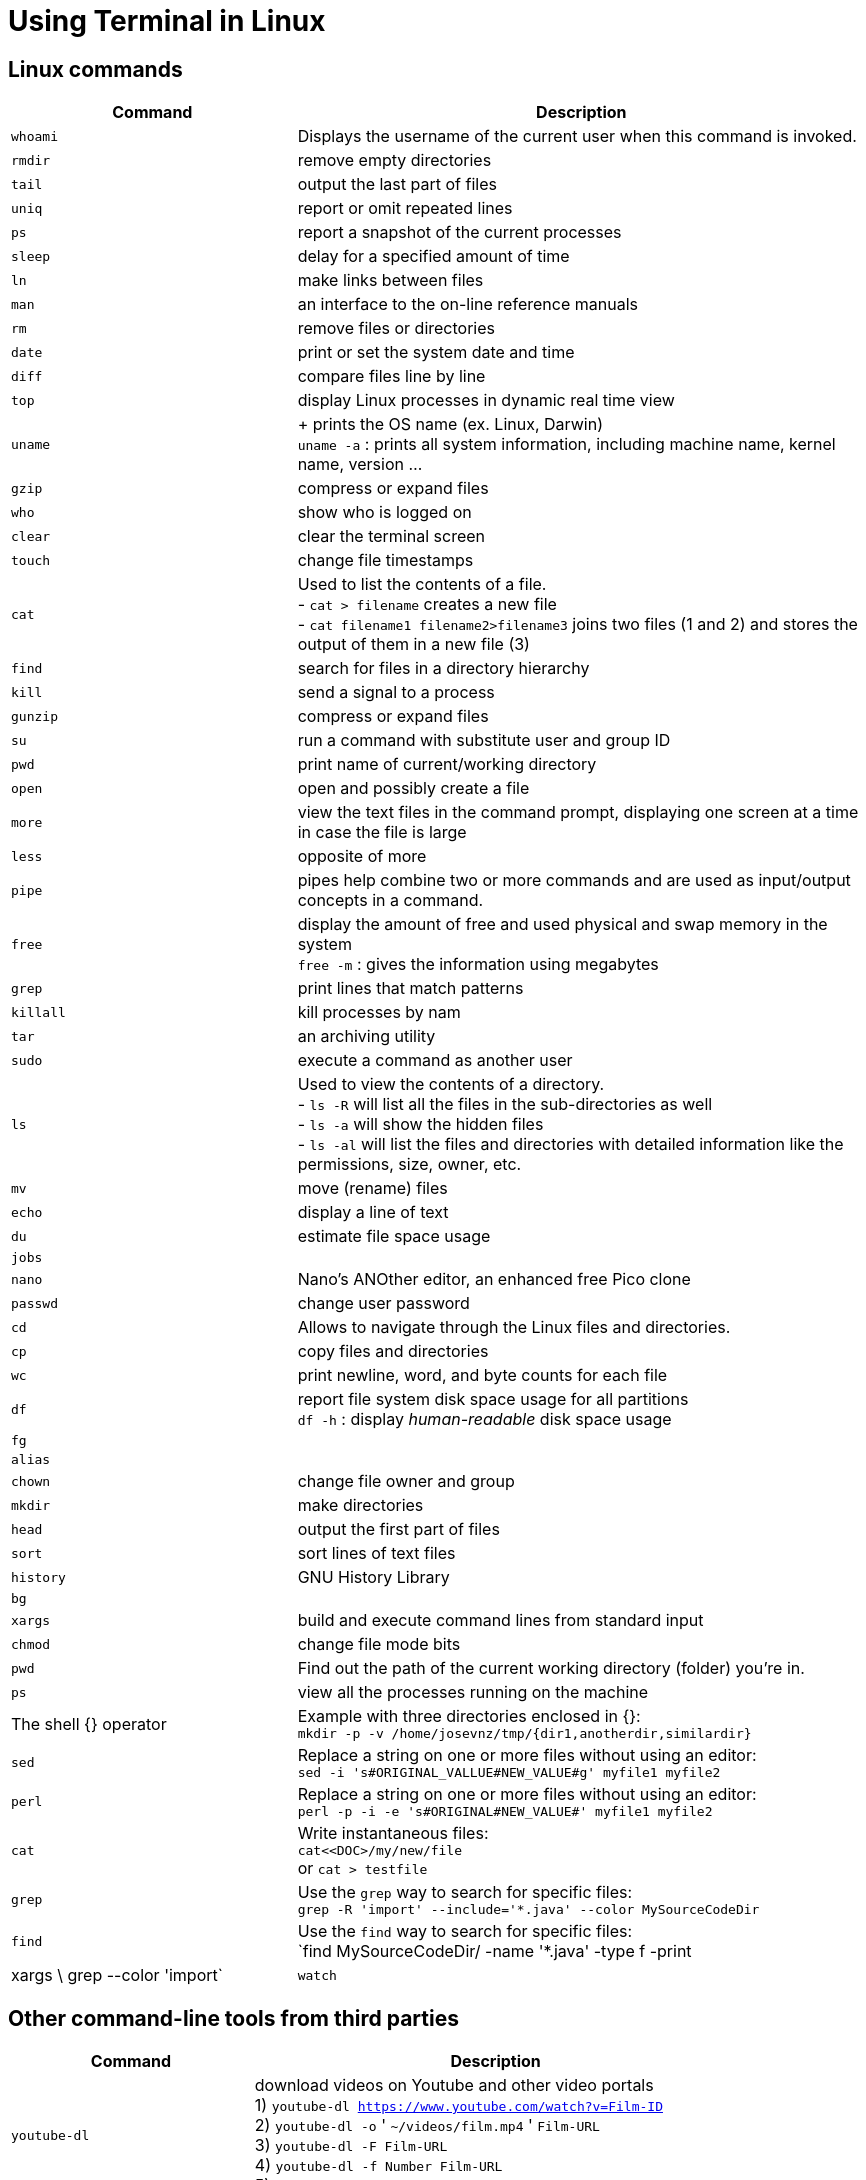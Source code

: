 = Using Terminal in Linux

== Linux commands

[cols="1,2", options="header"]
|===

| Command
| Description

| `whoami`
| Displays the username of the current user when this command is invoked.

| `rmdir`
| remove empty directories

| `tail`
| output the last part of files

| `uniq`
| report or omit repeated lines

| `ps`
| report a snapshot of the current processes

| `sleep`
| delay for a specified amount of time

| `ln`
| make links between files

| `man`
| an interface to the on-line reference manuals

| `rm`
| remove files or directories

| `date`
| print or set the system date and time

| `diff`
| compare files line by line

| `top`
| display Linux processes in dynamic real time view

| `uname`
|  + prints the OS name (ex. Linux, Darwin) +
  `uname -a` : prints all system information, including machine name, kernel name, version ...

| `gzip`
| compress or expand files

| `who`
| show who is logged on

| `clear`
| clear the terminal screen

| `touch`
| change file timestamps

| `cat`
|  Used to list the contents of a file. +
- `cat > filename` creates a new file +
- `cat filename1 filename2>filename3` joins two files (1 and 2) and stores the output of them in a new file (3) +

| `find`
| search for files in a directory hierarchy

| `kill`
| send a signal to a process

| `gunzip`
| compress or expand files

| `su`
| run a command with substitute user and group ID

| `pwd`
| print name of current/working directory

| `open`
| open and possibly create a file

| `more`
| view the text files in the command prompt, displaying one screen at a time in case the file is large

| `less`
| opposite of more

| `pipe`
| pipes help combine two or more commands and are used as input/output concepts in a command.

| `free`
| display the amount of free and used physical and swap memory in the system +
  `free -m` : gives the information using megabytes

| `grep`
| print lines that match patterns

| `killall`
| kill processes by nam

| `tar`
| an archiving utility

| `sudo`
| execute a command as another user

| `ls`
| Used to view the contents of a directory. +
- `ls -R` will list all the files in the sub-directories as well +
- `ls -a` will show the hidden files +
- `ls -al` will list the files and directories with detailed information like the permissions, size, owner, etc.

| `mv`
| move (rename) files

| `echo`
| display a line of text

| `du`
| estimate file space usage

| `jobs`
|

| `nano`
| Nano's ANOther editor, an enhanced free Pico clone

| `passwd`
| change user password

| `cd`
| Allows to navigate through the Linux files and directories.

| `cp`
| copy files and directories

| `wc`
| print newline, word, and byte counts for each file

| `df`
| report file system disk space usage for all partitions +
  `df -h` : display _human-readable_ disk space usage

| `fg`
|

| `alias`
|

| `chown`
| change file owner and group

| `mkdir`
| make directories

| `head`
| output the first part of files

| `sort`
| sort lines of text files

| `history`
| GNU History Library

| `bg`
|

| `xargs`
| build and execute command lines from standard input

| `chmod`
| change file mode bits

| `pwd`
| Find out the path of the current working directory (folder) you’re in.

| `ps`
| view all the processes running on the machine

| The shell {} operator
| Example with three directories enclosed in {}: +
  `mkdir -p -v /home/josevnz/tmp/{dir1,anotherdir,similardir}`

| `sed`
| Replace a string on one or more files without using an editor: +
    `sed -i 's#ORIGINAL_VALLUE#NEW_VALUE#g' myfile1 myfile2` +

| `perl`
| Replace a string on one or more files without using an editor: +
  `perl -p -i -e 's#ORIGINAL#NEW_VALUE#' myfile1 myfile2`

| `cat`
| Write instantaneous files: +
  `cat<<DOC>/my/new/file` +
  or
  `cat > testfile`

| `grep`
| Use the `grep` way to search for specific files: +
  `grep -R 'import' --include='*.java' --color MySourceCodeDir`

| `find`
| Use the `find` way to search for specific files: +
  `find MySourceCodeDir/ -name '*.java' -type f -print| xargs \
grep --color 'import`

| `watch`
| Repeat a command, such as free, every five seconds and highlights the differences: +
  `watch -n 5 -d '/bin/free -m'``


|===



== Other command-line tools from third parties

[cols="1,2", options="header"]
|===

| Command
| Description

| `youtube-dl`
| download videos on Youtube and other video portals +
  1) `youtube-dl https://www.youtube.com/watch?v=Film-ID` +
  2) `youtube-dl -o` ' `~/videos/film.mp4` ' `Film-URL` +
  3) `youtube-dl -F Film-URL` +
  4) `youtube-dl -f Number Film-URL` +
  5) `youtube-dl --playlist-start 3 --playlist-end 5 Playlist-URL`

|===





* Sources

. https://www.youtube.com/watch?v=ZtqBQ68cfJc&ab_channel=freeCodeCamp.org
. https://www.redhat.com/sysadmin/one-line-linux-commands
